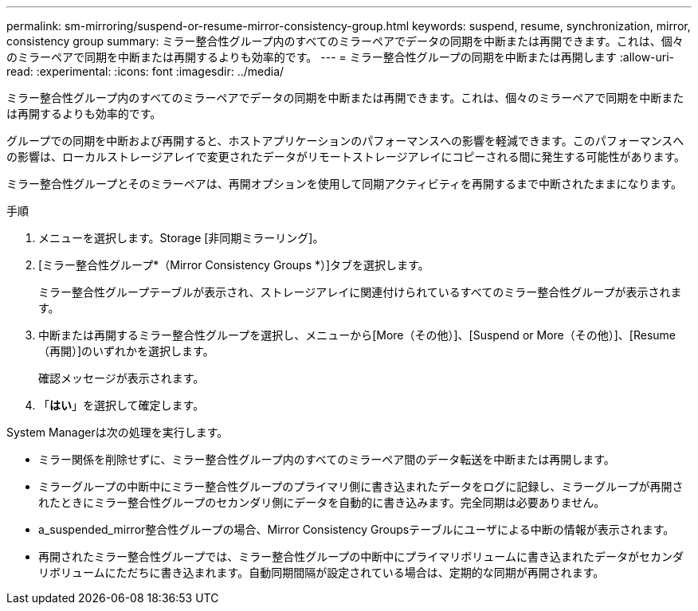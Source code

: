 ---
permalink: sm-mirroring/suspend-or-resume-mirror-consistency-group.html 
keywords: suspend, resume, synchronization, mirror, consistency group 
summary: ミラー整合性グループ内のすべてのミラーペアでデータの同期を中断または再開できます。これは、個々のミラーペアで同期を中断または再開するよりも効率的です。 
---
= ミラー整合性グループの同期を中断または再開します
:allow-uri-read: 
:experimental: 
:icons: font
:imagesdir: ../media/


[role="lead"]
ミラー整合性グループ内のすべてのミラーペアでデータの同期を中断または再開できます。これは、個々のミラーペアで同期を中断または再開するよりも効率的です。

グループでの同期を中断および再開すると、ホストアプリケーションのパフォーマンスへの影響を軽減できます。このパフォーマンスへの影響は、ローカルストレージアレイで変更されたデータがリモートストレージアレイにコピーされる間に発生する可能性があります。

ミラー整合性グループとそのミラーペアは、再開オプションを使用して同期アクティビティを再開するまで中断されたままになります。

.手順
. メニューを選択します。Storage [非同期ミラーリング]。
. [ミラー整合性グループ*（Mirror Consistency Groups *）]タブを選択します。
+
ミラー整合性グループテーブルが表示され、ストレージアレイに関連付けられているすべてのミラー整合性グループが表示されます。

. 中断または再開するミラー整合性グループを選択し、メニューから[More（その他）]、[Suspend or More（その他）]、[Resume（再開）]のいずれかを選択します。
+
確認メッセージが表示されます。

. 「*はい*」を選択して確定します。


System Managerは次の処理を実行します。

* ミラー関係を削除せずに、ミラー整合性グループ内のすべてのミラーペア間のデータ転送を中断または再開します。
* ミラーグループの中断中にミラー整合性グループのプライマリ側に書き込まれたデータをログに記録し、ミラーグループが再開されたときにミラー整合性グループのセカンダリ側にデータを自動的に書き込みます。完全同期は必要ありません。
* a_suspended_mirror整合性グループの場合、Mirror Consistency Groupsテーブルにユーザによる中断の情報が表示されます。
* 再開されたミラー整合性グループでは、ミラー整合性グループの中断中にプライマリボリュームに書き込まれたデータがセカンダリボリュームにただちに書き込まれます。自動同期間隔が設定されている場合は、定期的な同期が再開されます。

